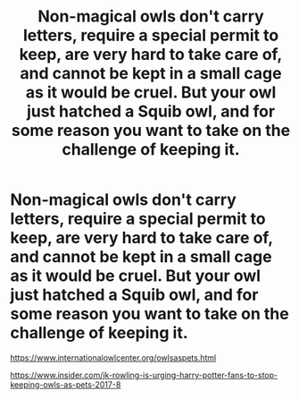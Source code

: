 #+TITLE: Non-magical owls don't carry letters, require a special permit to keep, are very hard to take care of, and cannot be kept in a small cage as it would be cruel. But your owl just hatched a Squib owl, and for some reason you want to take on the challenge of keeping it.

* Non-magical owls don't carry letters, require a special permit to keep, are very hard to take care of, and cannot be kept in a small cage as it would be cruel. But your owl just hatched a Squib owl, and for some reason you want to take on the challenge of keeping it.
:PROPERTIES:
:Author: copenhagen_bram
:Score: 22
:DateUnix: 1595082957.0
:DateShort: 2020-Jul-18
:FlairText: Prompt
:END:
[[https://www.internationalowlcenter.org/owlsaspets.html]]

[[https://www.insider.com/jk-rowling-is-urging-harry-potter-fans-to-stop-keeping-owls-as-pets-2017-8]]

